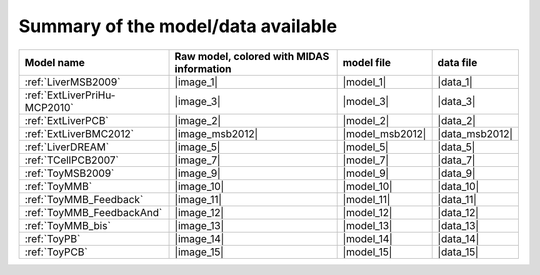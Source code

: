 Summary of the model/data available
========================================




============================================ ========================================= ==================== ====================
                                  Model name Raw model, colored with MIDAS information           model file            data file
============================================ ========================================= ==================== ====================
            :ref:`LiverMSB2009`                                           |image_1|            |model_1|             |data_1|
                :ref:`ExtLiverPriHu-MCP2010`                                 |image_3|            |model_3|             |data_3|
                          :ref:`ExtLiverPCB`                                 |image_2|            |model_2|             |data_2|
                      :ref:`ExtLiverBMC2012`                           |image_msb2012|      |model_msb2012|       |data_msb2012|
                           :ref:`LiverDREAM`                                 |image_5|            |model_5|             |data_5|
                        :ref:`TCellPCB2007`                                 |image_7|            |model_7|             |data_7|
                          :ref:`ToyMSB2009`                                 |image_9|            |model_9|             |data_9|
                          :ref:`ToyMMB`                                     |image_10|           |model_10|            |data_10|
                 :ref:`ToyMMB_Feedback`                                |image_11|           |model_11|            |data_11|
              :ref:`ToyMMB_FeedbackAnd`                                |image_12|           |model_12|            |data_12|
                      :ref:`ToyMMB_bis`                                     |image_13|           |model_13|            |data_13|
                           :ref:`ToyPB`                                |image_14|           |model_14|            |data_14|
                          :ref:`ToyPCB`                                |image_15|           |model_15|            |data_15|
============================================ ========================================= ==================== ====================

.. todo
                :ref:`ExtLiverPriHu-MCP2010`                                 |image_3|            |model_3|             |data_3|
                    :ref:`EGFR-ErbB_PCB2009`                                 |image_1|            |model_1|             |data_1|


.. .. |image_1| replace:: :download:`download image in SVG <../../share/data/EGFR-ErbB_PCB2009/EGFR-ErbB_PCB2009.svg>`
.. .. |model_1| replace:: :download:`download model <../../share/data/EGFR-ErbB_PCB2009/EGFR-ErbB_PCB2009.sif>`
.. .. |data_1| replace:: :download:`download data <../../share/data/EGFR-ErbB_PCB2009/EGFR-ErbB_PCB2009.csv>`

.. |image_1| replace:: :download:`download image in SVG <LiverMSB2009.svg>` or :download:`download image in PNG <LiverMSB2009.png>`
.. |model_1| replace:: :download:`download model <../../share/data/LiverMSB2009/PKN-LiverMSB2009.sif>`
.. |data_1| replace:: :download:`download data <../../share/data/LiverMSB2009/MD-LiverMSB2009.csv>`

.. |image_2| replace:: :download:`download image in SVG <ExtLiverPCB.svg>` or :download:`download image in PNG <ExtLiverPCB.png>`
.. |model_2| replace:: :download:`download model <../../share/data/ExtLiverPCB/PKN-ExtLiverPCB.sif>`
.. |data_2| replace:: :download:`download data <../../share/data/ExtLiverPCB/MD-ExtLiverPCB.csv>`

.. |image_msb2012| replace:: :download:`download image in SVG <ExtLiverBMC2012.svg>` or :download:`download image in PNG <ExtLiverBMC2012.png>`
.. |model_msb2012| replace:: :download:`download model <../../share/data/ExtLiverBMC2012/PKN-ExtLiverBMC2012.sif>`
.. |data_msb2012| replace:: :download:`download data <../../share/data/ExtLiverBMC2012/MD-ExtLiverPCB.csv>`


.. |image_3| replace:: :download:`download image in SVG <ExtLiverPriHu-MCP2010.svg>` or :download:`download image in PNG <ExtLiverPriHu-MCP2010.png>`
.. |model_3| replace:: :download:`download model <../../share/data/ExtLiverPriHu-MCP2010/PKN-ExtLiverPriHu-MCP2010.sif>`
.. |data_3| replace:: :download:`download data <../../share/data/ExtLiverPriHu-MCP2010/MD-ExtLiverPriHu-MCP2010-mod5.csv>`

.. |image_5| replace:: :download:`download image in SVG <LiverDREAM.svg>` or :download:`download image in PNG <LiverDREAM.png>`
.. |model_5| replace:: :download:`download model <../../share/data/LiverDREAM/PKN-LiverDREAM.sif>`
.. |data_5| replace:: :download:`download data <../../share/data/LiverDREAM/MD-LiverDREAM.csv>`

.. |image_7| replace:: :download:`download image in SVG <TCellPCB2007.svg>` or :download:`download image in PNG <TCellPCB2007.png>`
.. |model_7| replace:: :download:`download model <../../share/data/TCellPCB2007/PKN-TCellPCB2007.sif>`
.. |data_7| replace:: :download:`download data <../../share/data/TCellPCB2007/MD-TCellPCB2007.csv>`

.. |image_9| replace:: :download:`download image in SVG <ToyMSB2009.svg>` or :download:`download image in PNG <ToyMSB2009.png>`
.. |model_9| replace:: :download:`download model <../../share/data/ToyMSB2009/PKN-ToyMSB2009.sif>`
.. |data_9| replace:: :download:`download data <../../share/data/ToyMSB2009/MD-ToyMSB2009.csv>`
.. |image_10| replace:: :download:`download image in SVG <ToyMMB.svg>` or :download:`download image in PNG <ToyMMB.png>`
.. |model_10| replace:: :download:`download model <../../share/data/ToyMMB/PKN-ToyMMB.sif>`
.. |data_10| replace:: :download:`download data <../../share/data/ToyMMB/MD-ToyMMB.csv>`
.. |image_11| replace:: :download:`download image in SVG <ToyMMB_Feedback.svg>` or :download:`download image in PNG <ToyMMB_Feedback.png>`
.. |model_11| replace:: :download:`download model <../../share/data/ToyMMB_Feedback/PKN-ToyMMB_Feedback.sif>`
.. |data_11| replace:: :download:`download data <../../share/data/ToyMMB_Feedback/MD-ToyMMB_Feedback.csv>`
.. |image_12| replace:: :download:`download image in SVG <ToyMMB_FeedbackAnd.svg>` or :download:`download image in PNG <ToyMMB_FeedbackAnd.png>`
.. |model_12| replace:: :download:`download model <../../share/data/ToyMMB_FeedbackAnd/PKN-ToyMMB_FeedbackAnd.sif>`
.. |data_12| replace:: :download:`download data <../../share/data/ToyMMB_FeedbackAnd/MD-ToyMMB_FeedbackAnd.csv>`
.. |image_13| replace:: :download:`download image in SVG <ToyMMB_bis.svg>` or :download:`download image in PNG <ToyMMB_bis.png>`
.. |model_13| replace:: :download:`download model <../../share/data/ToyMMB_bis/PKN-ToyMMB_bis.sif>`
.. |data_13| replace:: :download:`download data <../../share/data/ToyMMB_bis/MD-ToyMMB_bis.csv>`
.. |image_14| replace:: :download:`download image in SVG <ToyPB.svg>` or :download:`download image in PNG <ToyPB.png>`
.. |model_14| replace:: :download:`download model <../../share/data/ToyPB/PKN-ToyPB.sif>`
.. |data_14| replace:: :download:`download data <../../share/data/ToyPB/MD-ToyPB.csv>`
.. |image_15| replace:: :download:`download image in SVG <ToyPCB.svg>` or :download:`download image in PNG <ToyPCB.png>`
.. |model_15| replace:: :download:`download model <../../share/data/ToyPCB/PKN-ToyPCB.sif>`
.. |data_15| replace:: :download:`download data <../../share/data/ToyPCB/MD-ToyPCB.csv>`
